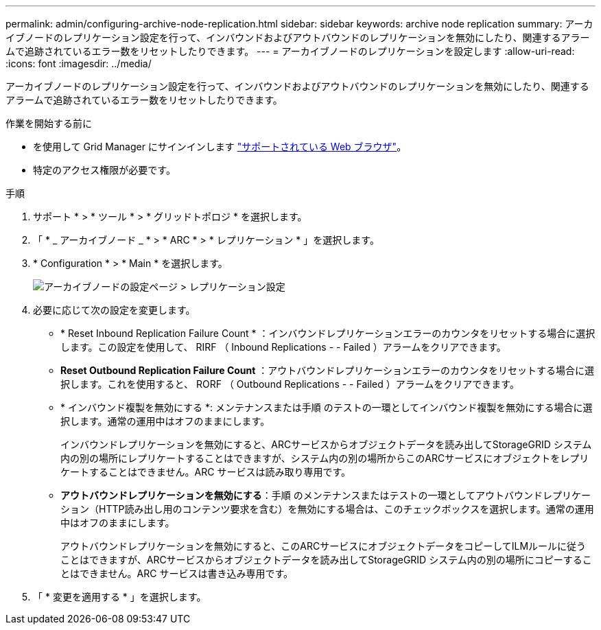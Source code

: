 ---
permalink: admin/configuring-archive-node-replication.html 
sidebar: sidebar 
keywords: archive node replication 
summary: アーカイブノードのレプリケーション設定を行って、インバウンドおよびアウトバウンドのレプリケーションを無効にしたり、関連するアラームで追跡されているエラー数をリセットしたりできます。 
---
= アーカイブノードのレプリケーションを設定します
:allow-uri-read: 
:icons: font
:imagesdir: ../media/


[role="lead"]
アーカイブノードのレプリケーション設定を行って、インバウンドおよびアウトバウンドのレプリケーションを無効にしたり、関連するアラームで追跡されているエラー数をリセットしたりできます。

.作業を開始する前に
* を使用して Grid Manager にサインインします link:../admin/web-browser-requirements.html["サポートされている Web ブラウザ"]。
* 特定のアクセス権限が必要です。


.手順
. サポート * > * ツール * > * グリッドトポロジ * を選択します。
. 「 * _ アーカイブノード _ * > * ARC * > * レプリケーション * 」を選択します。
. * Configuration * > * Main * を選択します。
+
image::../media/archive_node_replication.gif[アーカイブノードの設定ページ > レプリケーション設定]

. 必要に応じて次の設定を変更します。
+
** * Reset Inbound Replication Failure Count * ：インバウンドレプリケーションエラーのカウンタをリセットする場合に選択します。この設定を使用して、 RIRF （ Inbound Replications - - Failed ）アラームをクリアできます。
** *Reset Outbound Replication Failure Count* ：アウトバウンドレプリケーションエラーのカウンタをリセットする場合に選択します。これを使用すると、 RORF （ Outbound Replications - - Failed ）アラームをクリアできます。
** * インバウンド複製を無効にする *: メンテナンスまたは手順 のテストの一環としてインバウンド複製を無効にする場合に選択します。通常の運用中はオフのままにします。
+
インバウンドレプリケーションを無効にすると、ARCサービスからオブジェクトデータを読み出してStorageGRID システム内の別の場所にレプリケートすることはできますが、システム内の別の場所からこのARCサービスにオブジェクトをレプリケートすることはできません。ARC サービスは読み取り専用です。

** *アウトバウンドレプリケーションを無効にする*：手順 のメンテナンスまたはテストの一環としてアウトバウンドレプリケーション（HTTP読み出し用のコンテンツ要求を含む）を無効にする場合は、このチェックボックスを選択します。通常の運用中はオフのままにします。
+
アウトバウンドレプリケーションを無効にすると、このARCサービスにオブジェクトデータをコピーしてILMルールに従うことはできますが、ARCサービスからオブジェクトデータを読み出してStorageGRID システム内の別の場所にコピーすることはできません。ARC サービスは書き込み専用です。



. 「 * 変更を適用する * 」を選択します。

